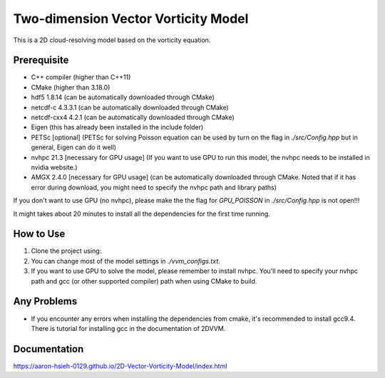 Two-dimension Vector Vorticity Model
====================================

This is a 2D cloud-resolving model based on the vorticity equation.


Prerequisite
------------

- C++ compiler (higher than C++11)
- CMake (higher than 3.18.0)
- hdf5 1.8.14 (can be automatically downloaded through CMake)
- netcdf-c 4.3.3.1 (can be automatically downloaded through CMake)
- netcdf-cxx4 4.2.1 (can be automatically downloaded through CMake)
- Eigen (this has already been installed in the include folder)
- PETSc [optional] (PETSc for solving Poisson equation can be used by turn on the flag in `./src/Config.hpp` but in general, Eigen can do it well)
- nvhpc 21.3 [necessary for GPU usage] (If you want to use GPU to run this model, the nvhpc needs to be installed in nvidia website.)
- AMGX 2.4.0 [necessary for GPU usage] (can be automatically downloaded through CMake. Noted that if it has error during download, you might need to specify the nvhpc path and library paths)
If you don't want to use GPU (no nvhpc), please make the the flag for `GPU_POISSON` in `./src/Config.hpp` is not open!!!

It might takes about 20 minutes to install all the dependencies for the first time running.

How to Use
----------

1. Clone the project using:

   .. code-block:: bash
      git clone https://github.com/Aaron-Hsieh-0129/2D-Vector-Vorticity-Model.git 2DVVM

2. You can change most of the model settings in `./vvm_configs.txt`.

3. If you want to use GPU to solve the model, please remember to install nvhpc. You'll need to specify your nvhpc path and gcc (or other supported compiler) path when using CMake to build.

   .. code-block:: bash
      mkdir build && cd build
      # e.g. (CPU) cmake -DGCC_HOME=/home/Aaron/gcc9 ..
      # e.g. (GPU) cmake -DNVHPC_HOME=/home/Aaron/nvhpc/Linux_x86_64/21.3 -DGCC_HOME=/home/Aaron/gcc9 ..
      cmake -DNVHPC_HOME=/path/to/nvhpc -DGCC_HOME=/path/to/gcc ..
      make
      # (CPU) mpirun -np 1 ./vvm2d
      # (GPU) mpirun -np 1 -mca btl_base_warn_component_unused 0 -np 1 -x CUDA_VISIBLE_DEVICES=0 ./vvm2d

    > Please choose the correct cmake file from folder `scripts/`. `CMakeLists_CPU.txt` for CPU case and `CMakeLists_GPU.txt` for GPU.
    > Move the desired one to project root, e.g. `cp scripts/CMakeLists_GPU.txt CMakeLists.txt`. 
    > The CMake will automatically download the dependencies under `_deps` at the first execution.
    > Please make sure the GPU_POISSON flag is commented out in `src/Config.hpp` for non-GPU case.
    > The shell script `run.sh` can be referenced to finish all the process in step 3. 


Any Problems
-------------
- If you encounter any errors when installing the dependencies from cmake, it's recommended to install gcc9.4. There is tutorial for installing gcc in the documentation of 2DVVM.


Documentation
-------------
https://aaron-hsieh-0129.github.io/2D-Vector-Vorticity-Model/index.html
